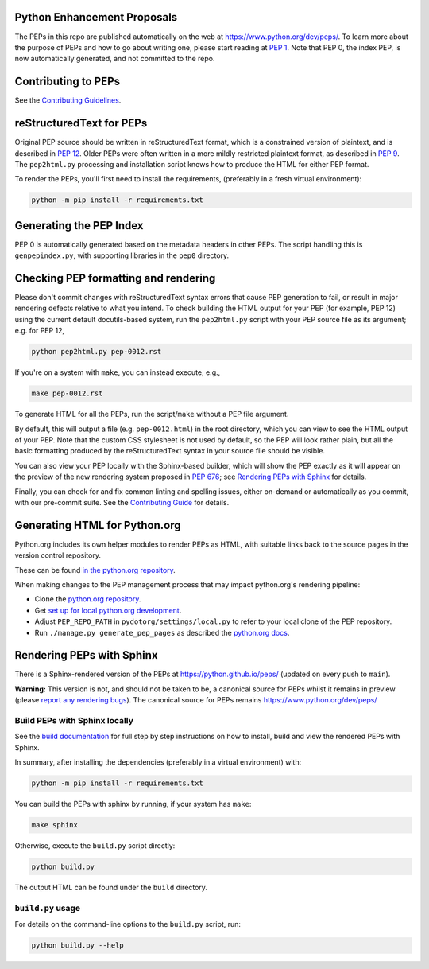 Python Enhancement Proposals
============================

.. image:: https://github.com/python/peps/actions/workflows/build.yml/badge.svg
    :target: https://github.com/python/peps/actions

The PEPs in this repo are published automatically on the web at
https://www.python.org/dev/peps/.  To learn more about the purpose of
PEPs and how to go about writing one, please start reading at `PEP 1
<https://www.python.org/dev/peps/pep-0001/>`_.
Note that PEP 0, the index PEP, is
now automatically generated, and not committed to the repo.


Contributing to PEPs
====================

See the `Contributing Guidelines <./CONTRIBUTING.rst>`_.


reStructuredText for PEPs
=========================

Original PEP source should be written in reStructuredText format,
which is a constrained version of plaintext, and is described in
`PEP 12 <https://www.python.org/dev/peps/pep-0012/>`_.
Older PEPs were often written in a more mildly restricted
plaintext format, as described in `PEP 9
<https://www.python.org/dev/peps/pep-0009/>`_.
The ``pep2html.py`` processing and installation script knows
how to produce the HTML for either PEP format.

To render the PEPs, you'll first need to install the requirements,
(preferably in a fresh virtual environment):

.. code-block:: console

    python -m pip install -r requirements.txt


Generating the PEP Index
========================

PEP 0 is automatically generated based on the metadata headers in other
PEPs. The script handling this is ``genpepindex.py``, with supporting
libraries in the ``pep0`` directory.


Checking PEP formatting and rendering
=====================================

Please don't commit changes with reStructuredText syntax errors that cause PEP
generation to fail, or result in major rendering defects relative to what you
intend. To check building the HTML output for your PEP (for example, PEP 12)
using the current default docutils-based system, run the ``pep2html.py`` script
with your PEP source file as its argument; e.g. for PEP 12,

.. code-block:: console

    python pep2html.py pep-0012.rst

If you're on a system with ``make``, you can instead execute, e.g.,

.. code-block:: console

    make pep-0012.rst

To generate HTML for all the PEPs, run the script/``make`` without a PEP
file argument.

By default, this will output a file (e.g. ``pep-0012.html``) in the root
directory, which you can view to see the HTML output of your PEP.
Note that the custom CSS stylesheet is not used by default, so
the PEP will look rather plain, but all the basic formatting produced by the
reStructuredText syntax in your source file should be visible.

You can also view your PEP locally with the Sphinx-based builder,
which will show the PEP exactly as it will appear on the preview
of the new rendering system proposed in :pep:`676`;
see `Rendering PEPs with Sphinx`_ for details.

Finally, you can check for and fix common linting and spelling issues,
either on-demand or automatically as you commit, with our pre-commit suite.
See the `Contributing Guide <./CONTRIBUTING.rst>`_ for details.


Generating HTML for Python.org
==============================

Python.org includes its own helper modules to render PEPs as HTML, with
suitable links back to the source pages in the version control repository.

These can be found `in the python.org repository
<https://github.com/python/pythondotorg/tree/main/peps>`__.

When making changes to the PEP management process that may impact python.org's
rendering pipeline:

* Clone the `python.org repository <https://github.com/python/pythondotorg/>`_.
* Get `set up for local python.org development
  <https://pythondotorg.readthedocs.io/install.html#manual-setup>`_.
* Adjust ``PEP_REPO_PATH`` in ``pydotorg/settings/local.py`` to refer to your
  local clone of the PEP repository.
* Run ``./manage.py generate_pep_pages`` as described the `python.org docs
  <https://pythondotorg.readthedocs.io/pep_generation.html>`__.


Rendering PEPs with Sphinx
==========================

There is a Sphinx-rendered version of the PEPs at https://python.github.io/peps/
(updated on every push to ``main``).

**Warning:** This version is not, and should not be taken to be, a canonical
source for PEPs whilst it remains in preview (please `report any rendering bugs
<https://github.com/python/peps/issues/new>`_).
The canonical source for PEPs remains https://www.python.org/dev/peps/


Build PEPs with Sphinx locally
------------------------------

See the `build documentation <./docs/build.rst>`__ for full step by step
instructions on how to install, build and view the rendered PEPs with Sphinx.

In summary, after installing the dependencies (preferably in a virtual
environment) with:

.. code-block:: console

    python -m pip install -r requirements.txt

You can build the PEPs with sphinx by running, if your system has ``make``:

.. code-block:: console

    make sphinx

Otherwise, execute the ``build.py`` script directly:

.. code-block:: console

    python build.py

The output HTML can be found under the ``build`` directory.


``build.py`` usage
------------------

For details on the command-line options to the ``build.py`` script, run:

.. code-block:: console

    python build.py --help

